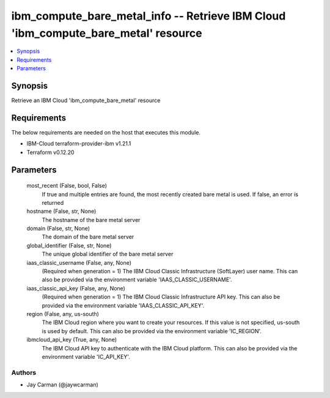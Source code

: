 
ibm_compute_bare_metal_info -- Retrieve IBM Cloud 'ibm_compute_bare_metal' resource
===================================================================================

.. contents::
   :local:
   :depth: 1


Synopsis
--------

Retrieve an IBM Cloud 'ibm_compute_bare_metal' resource



Requirements
------------
The below requirements are needed on the host that executes this module.

- IBM-Cloud terraform-provider-ibm v1.21.1
- Terraform v0.12.20



Parameters
----------

  most_recent (False, bool, False)
    If true and multiple entries are found, the most recently created bare metal is used. If false, an error is returned


  hostname (False, str, None)
    The hostname of the bare metal server


  domain (False, str, None)
    The domain of the bare metal server


  global_identifier (False, str, None)
    The unique global identifier of the bare metal server


  iaas_classic_username (False, any, None)
    (Required when generation = 1) The IBM Cloud Classic Infrastructure (SoftLayer) user name. This can also be provided via the environment variable 'IAAS_CLASSIC_USERNAME'.


  iaas_classic_api_key (False, any, None)
    (Required when generation = 1) The IBM Cloud Classic Infrastructure API key. This can also be provided via the environment variable 'IAAS_CLASSIC_API_KEY'.


  region (False, any, us-south)
    The IBM Cloud region where you want to create your resources. If this value is not specified, us-south is used by default. This can also be provided via the environment variable 'IC_REGION'.


  ibmcloud_api_key (True, any, None)
    The IBM Cloud API key to authenticate with the IBM Cloud platform. This can also be provided via the environment variable 'IC_API_KEY'.













Authors
~~~~~~~

- Jay Carman (@jaywcarman)

